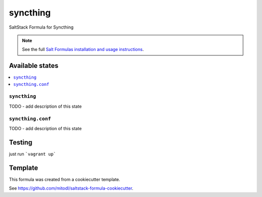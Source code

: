 =========
syncthing
=========

SaltStack Formula for Syncthing

.. note::

    See the full `Salt Formulas installation and usage instructions
    <http://docs.saltstack.com/en/latest/topics/development/conventions/formulas.html>`_.


Available states
================

.. contents::
    :local:

``syncthing``
-------------

TODO - add description of this state

``syncthing.conf``
------------------

TODO - add description of this state

Testing
=======

just run ```vagrant up```

Template
========

This formula was created from a cookiecutter template.

See https://github.com/mitodl/saltstack-formula-cookiecutter.
